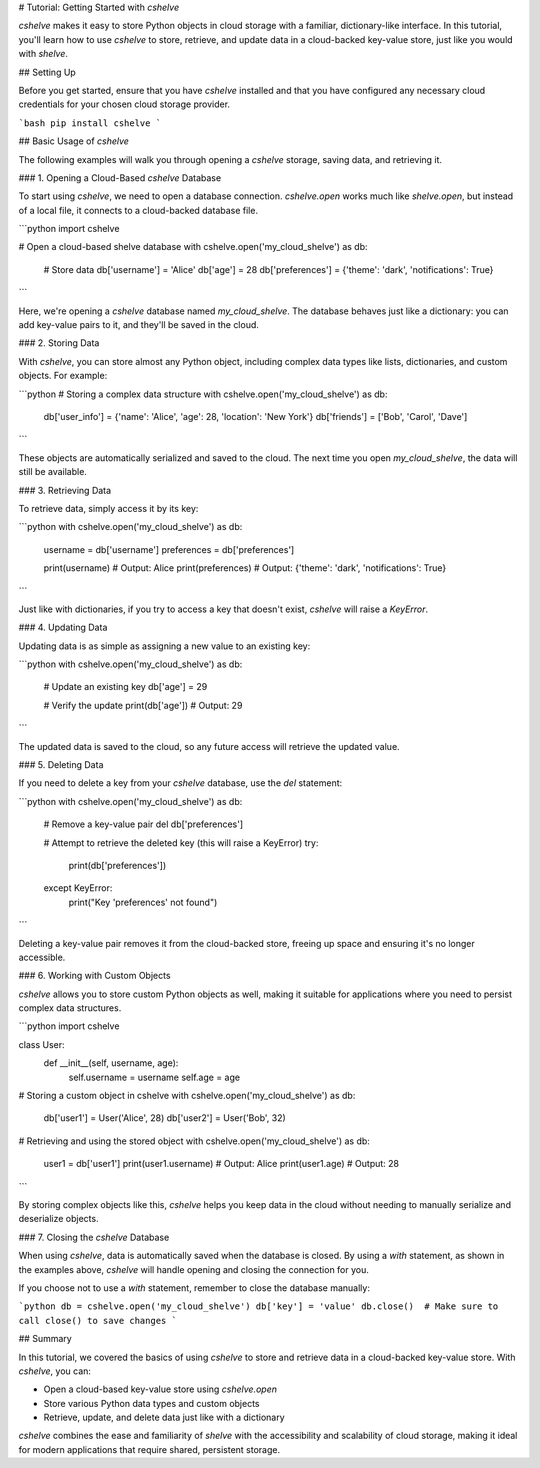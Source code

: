 # Tutorial: Getting Started with `cshelve`

`cshelve` makes it easy to store Python objects in cloud storage with a familiar, dictionary-like interface. In this tutorial, you'll learn how to use `cshelve` to store, retrieve, and update data in a cloud-backed key-value store, just like you would with `shelve`.

## Setting Up

Before you get started, ensure that you have `cshelve` installed and that you have configured any necessary cloud credentials for your chosen cloud storage provider.

```bash
pip install cshelve
```

## Basic Usage of `cshelve`

The following examples will walk you through opening a `cshelve` storage, saving data, and retrieving it.

### 1. Opening a Cloud-Based `cshelve` Database

To start using `cshelve`, we need to open a database connection. `cshelve.open` works much like `shelve.open`, but instead of a local file, it connects to a cloud-backed database file.

```python
import cshelve

# Open a cloud-based shelve database
with cshelve.open('my_cloud_shelve') as db:
    # Store data
    db['username'] = 'Alice'
    db['age'] = 28
    db['preferences'] = {'theme': 'dark', 'notifications': True}
```

Here, we're opening a `cshelve` database named `my_cloud_shelve`. The database behaves just like a dictionary: you can add key-value pairs to it, and they'll be saved in the cloud.

### 2. Storing Data

With `cshelve`, you can store almost any Python object, including complex data types like lists, dictionaries, and custom objects. For example:

```python
# Storing a complex data structure
with cshelve.open('my_cloud_shelve') as db:
    db['user_info'] = {'name': 'Alice', 'age': 28, 'location': 'New York'}
    db['friends'] = ['Bob', 'Carol', 'Dave']
```

These objects are automatically serialized and saved to the cloud. The next time you open `my_cloud_shelve`, the data will still be available.

### 3. Retrieving Data

To retrieve data, simply access it by its key:

```python
with cshelve.open('my_cloud_shelve') as db:
    username = db['username']
    preferences = db['preferences']

    print(username)       # Output: Alice
    print(preferences)    # Output: {'theme': 'dark', 'notifications': True}
```

Just like with dictionaries, if you try to access a key that doesn't exist, `cshelve` will raise a `KeyError`.

### 4. Updating Data

Updating data is as simple as assigning a new value to an existing key:

```python
with cshelve.open('my_cloud_shelve') as db:
    # Update an existing key
    db['age'] = 29

    # Verify the update
    print(db['age'])  # Output: 29
```

The updated data is saved to the cloud, so any future access will retrieve the updated value.

### 5. Deleting Data

If you need to delete a key from your `cshelve` database, use the `del` statement:

```python
with cshelve.open('my_cloud_shelve') as db:
    # Remove a key-value pair
    del db['preferences']

    # Attempt to retrieve the deleted key (this will raise a KeyError)
    try:
        print(db['preferences'])
    except KeyError:
        print("Key 'preferences' not found")
```

Deleting a key-value pair removes it from the cloud-backed store, freeing up space and ensuring it's no longer accessible.

### 6. Working with Custom Objects

`cshelve` allows you to store custom Python objects as well, making it suitable for applications where you need to persist complex data structures.

```python
import cshelve

class User:
    def __init__(self, username, age):
        self.username = username
        self.age = age

# Storing a custom object in cshelve
with cshelve.open('my_cloud_shelve') as db:
    db['user1'] = User('Alice', 28)
    db['user2'] = User('Bob', 32)

# Retrieving and using the stored object
with cshelve.open('my_cloud_shelve') as db:
    user1 = db['user1']
    print(user1.username)  # Output: Alice
    print(user1.age)       # Output: 28
```

By storing complex objects like this, `cshelve` helps you keep data in the cloud without needing to manually serialize and deserialize objects.

### 7. Closing the `cshelve` Database

When using `cshelve`, data is automatically saved when the database is closed. By using a `with` statement, as shown in the examples above, `cshelve` will handle opening and closing the connection for you.

If you choose not to use a `with` statement, remember to close the database manually:

```python
db = cshelve.open('my_cloud_shelve')
db['key'] = 'value'
db.close()  # Make sure to call close() to save changes
```

## Summary

In this tutorial, we covered the basics of using `cshelve` to store and retrieve data in a cloud-backed key-value store. With `cshelve`, you can:

- Open a cloud-based key-value store using `cshelve.open`
- Store various Python data types and custom objects
- Retrieve, update, and delete data just like with a dictionary

`cshelve` combines the ease and familiarity of `shelve` with the accessibility and scalability of cloud storage, making it ideal for modern applications that require shared, persistent storage.
